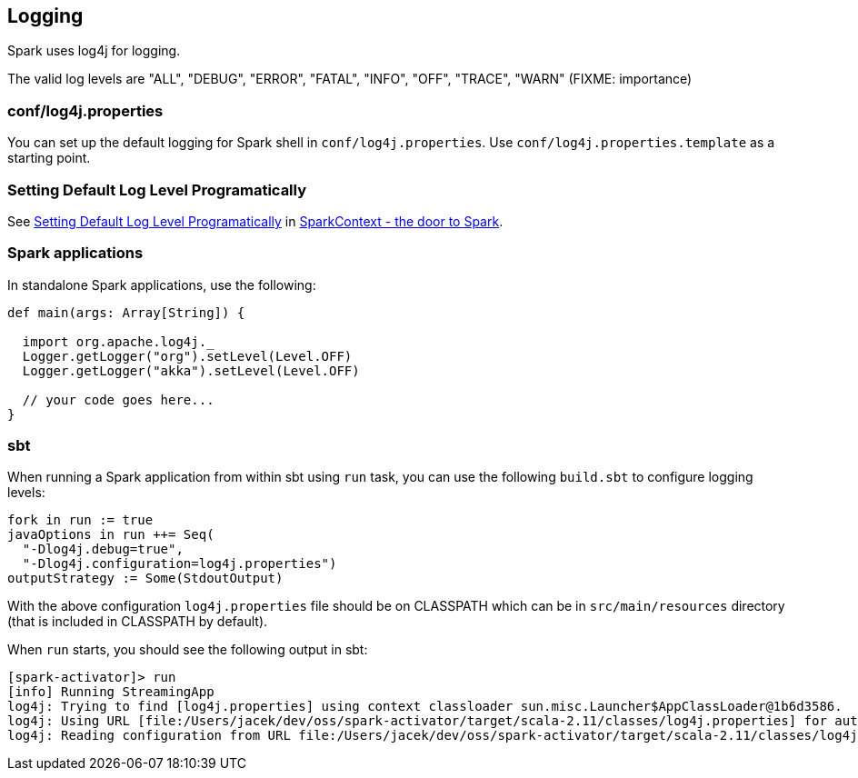 == Logging

Spark uses log4j for logging.

The valid log levels are "ALL", "DEBUG", "ERROR", "FATAL", "INFO", "OFF", "TRACE", "WARN" (FIXME: importance)

=== conf/log4j.properties

You can set up the default logging for Spark shell in `conf/log4j.properties`. Use `conf/log4j.properties.template` as a starting point.

=== [[setting-default-log-level]] Setting Default Log Level Programatically

See link:spark-sparkcontext.adoc#setting-default-log-level[Setting Default Log Level Programatically] in link:spark-sparkcontext.adoc[SparkContext - the door to Spark].

=== Spark applications

In standalone Spark applications, use the following:

[source, scala]
----
def main(args: Array[String]) {

  import org.apache.log4j._
  Logger.getLogger("org").setLevel(Level.OFF)
  Logger.getLogger("akka").setLevel(Level.OFF)

  // your code goes here...
}
----

=== [[sbt]] sbt

When running a Spark application from within sbt using `run` task, you can use the following `build.sbt` to configure logging levels:

[source, scala]
----
fork in run := true
javaOptions in run ++= Seq(
  "-Dlog4j.debug=true",
  "-Dlog4j.configuration=log4j.properties")
outputStrategy := Some(StdoutOutput)
----

With the above configuration `log4j.properties` file should be on CLASSPATH which can be in `src/main/resources` directory (that is included in CLASSPATH by default).

When `run` starts, you should see the following output in sbt:

```
[spark-activator]> run
[info] Running StreamingApp
log4j: Trying to find [log4j.properties] using context classloader sun.misc.Launcher$AppClassLoader@1b6d3586.
log4j: Using URL [file:/Users/jacek/dev/oss/spark-activator/target/scala-2.11/classes/log4j.properties] for automatic log4j configuration.
log4j: Reading configuration from URL file:/Users/jacek/dev/oss/spark-activator/target/scala-2.11/classes/log4j.properties
```
